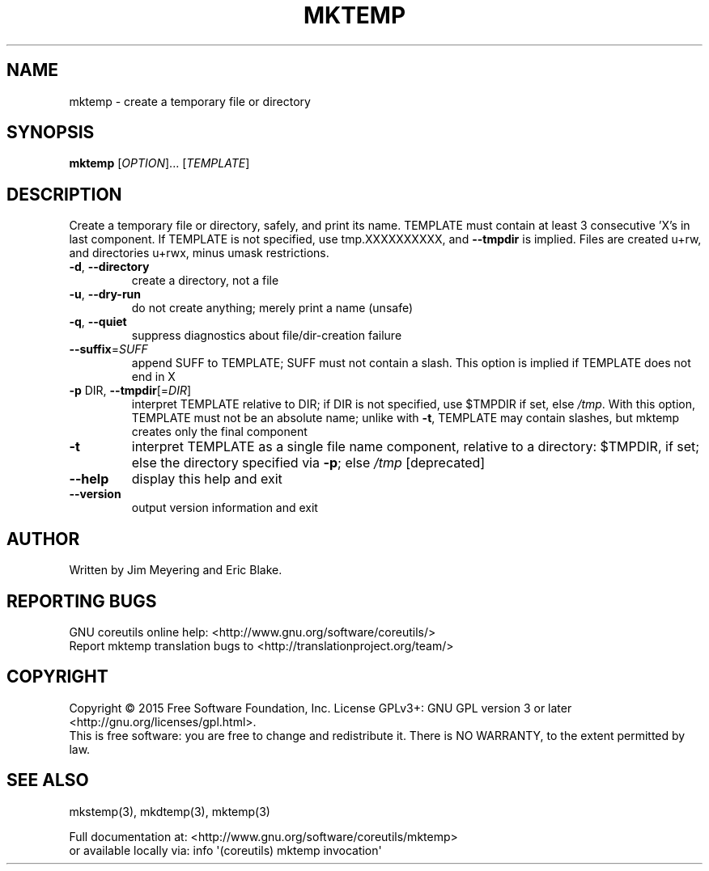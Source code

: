 .\" DO NOT MODIFY THIS FILE!  It was generated by help2man 1.43.3.
.TH MKTEMP "1" "November 2023" "GNU coreutils 8.24" "User Commands"
.SH NAME
mktemp \- create a temporary file or directory
.SH SYNOPSIS
.B mktemp
[\fIOPTION\fR]... [\fITEMPLATE\fR]
.SH DESCRIPTION
.\" Add any additional description here
.PP
Create a temporary file or directory, safely, and print its name.
TEMPLATE must contain at least 3 consecutive 'X's in last component.
If TEMPLATE is not specified, use tmp.XXXXXXXXXX, and \fB\-\-tmpdir\fR is implied.
Files are created u+rw, and directories u+rwx, minus umask restrictions.
.TP
\fB\-d\fR, \fB\-\-directory\fR
create a directory, not a file
.TP
\fB\-u\fR, \fB\-\-dry\-run\fR
do not create anything; merely print a name (unsafe)
.TP
\fB\-q\fR, \fB\-\-quiet\fR
suppress diagnostics about file/dir\-creation failure
.TP
\fB\-\-suffix\fR=\fISUFF\fR
append SUFF to TEMPLATE; SUFF must not contain a slash.
This option is implied if TEMPLATE does not end in X
.TP
\fB\-p\fR DIR, \fB\-\-tmpdir\fR[=\fIDIR\fR]
interpret TEMPLATE relative to DIR; if DIR is not
specified, use $TMPDIR if set, else \fI/tmp\fP.  With
this option, TEMPLATE must not be an absolute name;
unlike with \fB\-t\fR, TEMPLATE may contain slashes, but
mktemp creates only the final component
.TP
\fB\-t\fR
interpret TEMPLATE as a single file name component,
relative to a directory: $TMPDIR, if set; else the
directory specified via \fB\-p\fR; else \fI/tmp\fP [deprecated]
.TP
\fB\-\-help\fR
display this help and exit
.TP
\fB\-\-version\fR
output version information and exit
.SH AUTHOR
Written by Jim Meyering and Eric Blake.
.SH "REPORTING BUGS"
GNU coreutils online help: <http://www.gnu.org/software/coreutils/>
.br
Report mktemp translation bugs to <http://translationproject.org/team/>
.SH COPYRIGHT
Copyright \(co 2015 Free Software Foundation, Inc.
License GPLv3+: GNU GPL version 3 or later <http://gnu.org/licenses/gpl.html>.
.br
This is free software: you are free to change and redistribute it.
There is NO WARRANTY, to the extent permitted by law.
.SH "SEE ALSO"
mkstemp(3), mkdtemp(3), mktemp(3)
.PP
.br
Full documentation at: <http://www.gnu.org/software/coreutils/mktemp>
.br
or available locally via: info \(aq(coreutils) mktemp invocation\(aq
